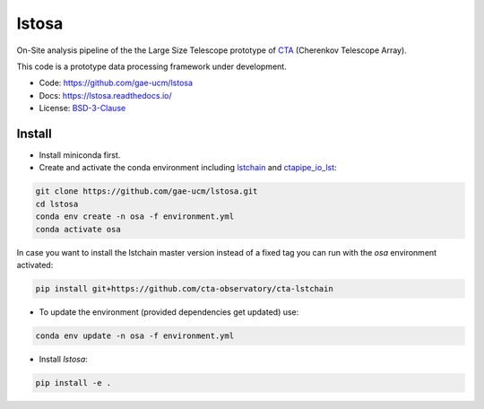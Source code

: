 lstosa |ci| |docs| |coverage| |precommit| |quality|
============================================================

.. |docs| image:: https://readthedocs.org/projects/lstosa-test2/badge/?version=latest 
  :target: https://lstosa-test2.readthedocs.io/en/latest/?badge=latest 
  :alt: Documentation Status
  
.. |ci| image:: https://github.com/gae-ucm/lstosa/actions/workflows/ci.yml/badge.svg?branch=main
  :target: https://github.com/gae-ucm/lstosa/actions/workflows/ci.yml

.. |coverage| image:: https://codecov.io/gh/gae-ucm/lstosa/branch/main/graph/badge.svg
  :target: https://codecov.io/gh/gae-ucm/lstosa
  
.. |precommit| image:: https://img.shields.io/badge/pre--commit-enabled-brightgreen?logo=pre-commit&logoColor=white

.. |quality| image:: https://app.codacy.com/project/badge/Grade/5b660e2b9de84a839085923a2b052d47
  :target: https://www.codacy.com/gh/gae-ucm/lstosa/dashboard?utm_source=github.com&amp;utm_medium=referral&amp;utm_content=gae ucm/lstosa&amp;utm_campaign=Badge_Grade


On-Site analysis pipeline of the the Large Size Telescope prototype of CTA_ (Cherenkov Telescope Array).

This code is a prototype data processing framework under development.

* Code: https://github.com/gae-ucm/lstosa
* Docs: https://lstosa.readthedocs.io/
* License: BSD-3-Clause_

.. _CTA: https://www.cta-observatory.org/
.. _BSD-3-Clause: https://github.com/morcuended/lstosa-test/blob/main/LICENSE


Install
-------
* Install miniconda first.
* Create and activate the conda environment including lstchain_ and ctapipe_io_lst_:

.. code-block:: bash

   git clone https://github.com/gae-ucm/lstosa.git
   cd lstosa
   conda env create -n osa -f environment.yml
   conda activate osa
   

In case you want to install the lstchain master version instead of a fixed tag you can run with the `osa` environment activated:

.. code-block:: bash

   pip install git+https://github.com/cta-observatory/cta-lstchain


* To update the environment (provided dependencies get updated) use:

.. code-block:: bash

   conda env update -n osa -f environment.yml

* Install `lstosa`:

.. code-block:: bash

   pip install -e .

.. _lstchain: https://github.com/cta-observatory/cta-lstchain
.. _ctapipe_io_lst: https://github.com/cta-observatory/ctapipe_io_lst
